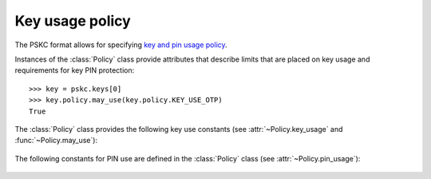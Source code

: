 Key usage policy
================

.. module:: pskc.policy

The PSKC format allows for specifying `key and pin usage policy <https://tools.ietf.org/html/rfc6030#section-5>`__.

Instances of the :class:`Policy` class provide attributes that describe
limits that are placed on key usage and requirements for key PIN protection::

   >>> key = pskc.keys[0]
   >>> key.policy.may_use(key.policy.KEY_USE_OTP)
   True


.. class:: Policy

   .. attribute:: start_date

      :class:`datetime.datetime` value that indicates that the key must not
      be used before this date.

   .. attribute:: expiry_date

      :class:`datetime.datetime` value that indicates that the key must not
      be used after this date. Systems should not rely upon the device to
      enforce key usage date restrictions, as some devices do not have an
      internal clock.

   .. attribute:: number_of_transactions

      The value indicates the maximum number of times a key carried within
      the PSKC document may be used by an application after having received
      it.

   .. attribute:: key_usage

      A list of `valid usage scenarios
      <https://www.iana.org/assignments/pskc/#key-usage>`__ for the
      key that the recipient should check against the intended usage of the
      key. Also see :func:`may_use` and :ref:`the list of key usage constants
      below <key-use-constants>`.

   .. attribute:: pin_key_id

      The unique `id` value used to reference the key within the PSKC file
      that contains the value of the PIN that protects this key.

   .. attribute:: pin_key

      Instance of the :class:`~pskc.key.Key` (if any) that contains the value
      of the PIN referenced by :attr:`pin_key_id`.

   .. attribute:: pin

      PIN value referenced by :attr:`pin_key_id` (if any). The value is
      transparently decrypted if possible.

   .. attribute:: pin_usage

      Describe how the PIN is used during the usage of the key. See :ref:`the
      list of pin usage constants below <pin-use-constants>`.

   .. attribute:: pin_max_failed_attemtps

      The maximum number of times the PIN may be entered wrongly before it
      MUST NOT be possible to use the key any more.

   .. attribute:: pin_min_length

      The minimum length of a PIN that can be set to protect the associated
      key.

   .. attribute:: pin_max_length

      The maximum length of a PIN that can be set to protect this key.

   .. attribute:: pin_encoding

      The encoding of the PIN which is one of ``DECIMAL``, ``HEXADECIMAL``,
      ``ALPHANUMERIC``, ``BASE64``, or ``BINARY`` (see
      :attr:`~pskc.key.Key.challenge_encoding`).

   .. attribute:: unknown_policy_elements

      Boolean that is set to ``True`` if the PSKC policy information contains
      unknown or unsupported definitions or values. A conforming
      implementation must assume that key usage is not permitted if this
      value is ``True`` to ensure that the lack of understanding of certain
      extensions does not lead to unintended key usage.

   .. function:: may_use(usage)

      Check whether the key may be used for the provided purpose. See
      :ref:`the list of key usage constants below <key-use-constants>`.

.. _key-use-constants:

The :class:`Policy` class provides the following key use constants (see
:attr:`~Policy.key_usage` and :func:`~Policy.may_use`):

   .. autoattribute:: Policy.KEY_USE_OTP

      Key is used for OTP generation.

   .. autoattribute:: Policy.KEY_USE_CR

      The key is used for challenge-response purposes.

   .. autoattribute:: Policy.KEY_USE_ENCRYPT

      The key is used for data encryption purposes.

   .. autoattribute:: Policy.KEY_USE_INTEGRITY

      The key is used to generate a keyed message digest for data integrity or
      authentication purposes.

   .. autoattribute:: Policy.KEY_USE_VERIFY

      The key is used to verify a keyed message digest for data integrity or
      authentication purposes (this is the opposite of
      :attr:`KEY_USE_INTEGRITY`).

   .. autoattribute:: Policy.KEY_USE_UNLOCK

      The key is used for an inverse challenge-response in the case where a
      user has locked the device by entering a wrong PIN too many times (for
      devices with PIN-input capability).

   .. autoattribute:: Policy.KEY_USE_DECRYPT

      The key is used for data decryption purposes.

   .. autoattribute:: Policy.KEY_USE_KEYWRAP

      The key is used for key wrap purposes.

   .. autoattribute:: Policy.KEY_USE_UNWRAP

      The key is used for key unwrap purposes.

   .. autoattribute:: Policy.KEY_USE_DERIVE

      The key is used with a key derivation function to derive a new key.

   .. autoattribute:: Policy.KEY_USE_GENERATE

      The key is used to generate a new key based on a random number and the
      previous value of the key.

.. _pin-use-constants:

The following constants for PIN use are defined  in the :class:`Policy`
class (see :attr:`~Policy.pin_usage`):

   .. autoattribute:: Policy.PIN_USE_LOCAL

      The PIN is checked locally on the device before allowing the key to be
      used in executing the algorithm.

   .. autoattribute:: Policy.PIN_USE_PREPEND

      The PIN is prepended to the algorithm response. It must be checked by
      the party validating the response.

   .. autoattribute:: Policy.PIN_USE_APPEND

      The PIN is appended to the algorithm response. It must be checked by
      the party validating the response.

   .. autoattribute:: Policy.PIN_USE_ALGORITHMIC

      The PIN is used as part of the algorithm computation.
